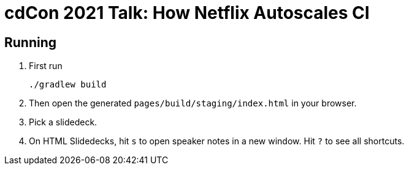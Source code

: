 = cdCon 2021 Talk: How Netflix Autoscales CI
:experimental: true

== Running

1. First run
+
[source,shell]
----
./gradlew build
----

2. Then open the generated `pages/build/staging/index.html` in your browser.
3. Pick a slidedeck.
4. On HTML Slidedecks, hit kbd:[s] to open speaker notes in a new window.
  Hit kbd:[?] to see all shortcuts.
